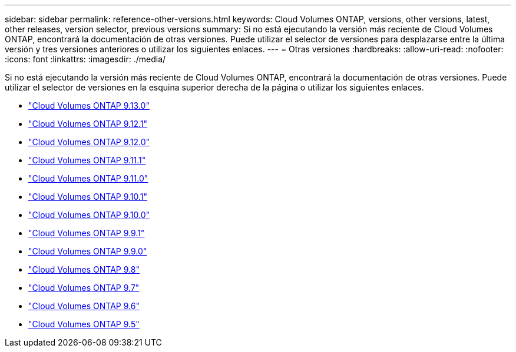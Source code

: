 ---
sidebar: sidebar 
permalink: reference-other-versions.html 
keywords: Cloud Volumes ONTAP, versions, other versions, latest, other releases, version selector, previous versions 
summary: Si no está ejecutando la versión más reciente de Cloud Volumes ONTAP, encontrará la documentación de otras versiones. Puede utilizar el selector de versiones para desplazarse entre la última versión y tres versiones anteriores o utilizar los siguientes enlaces. 
---
= Otras versiones
:hardbreaks:
:allow-uri-read: 
:nofooter: 
:icons: font
:linkattrs: 
:imagesdir: ./media/


[role="lead"]
Si no está ejecutando la versión más reciente de Cloud Volumes ONTAP, encontrará la documentación de otras versiones. Puede utilizar el selector de versiones en la esquina superior derecha de la página o utilizar los siguientes enlaces.

* link:https://docs.netapp.com/us-en/cloud-volumes-ontap-relnotes/index.html["Cloud Volumes ONTAP 9.13.0"]
* link:https://docs.netapp.com/us-en/cloud-volumes-ontap-9121-relnotes/index.html["Cloud Volumes ONTAP 9.12.1"]
* link:https://docs.netapp.com/us-en/cloud-volumes-ontap-9120-relnotes/index.html["Cloud Volumes ONTAP 9.12.0"]
* link:https://docs.netapp.com/us-en/cloud-volumes-ontap-9111-relnotes/index.html["Cloud Volumes ONTAP 9.11.1"]
* link:https://docs.netapp.com/us-en/cloud-volumes-ontap-9110-relnotes/index.html["Cloud Volumes ONTAP 9.11.0"]
* link:https://docs.netapp.com/us-en/cloud-volumes-ontap-9101-relnotes/index.html["Cloud Volumes ONTAP 9.10.1"]
* link:https://docs.netapp.com/us-en/cloud-volumes-ontap-9100-relnotes/index.html["Cloud Volumes ONTAP 9.10.0"]
* link:https://docs.netapp.com/us-en/cloud-volumes-ontap-991-relnotes/index.html["Cloud Volumes ONTAP 9.9.1"]
* link:https://docs.netapp.com/us-en/cloud-volumes-ontap-990-relnotes/index.html["Cloud Volumes ONTAP 9.9.0"]
* link:https://docs.netapp.com/us-en/cloud-volumes-ontap-98-relnotes/index.html["Cloud Volumes ONTAP 9.8"]
* link:https://docs.netapp.com/us-en/cloud-volumes-ontap-97-relnotes/index.html["Cloud Volumes ONTAP 9.7"]
* link:https://docs.netapp.com/us-en/cloud-volumes-ontap-96-relnotes/index.html["Cloud Volumes ONTAP 9.6"]
* link:https://docs.netapp.com/us-en/cloud-volumes-ontap-95-relnotes/index.html["Cloud Volumes ONTAP 9.5"]

